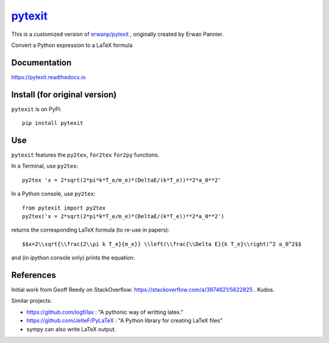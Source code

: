 
============================================
`pytexit <https://pytexit.readthedocs.io>`__
============================================

This is a customized version of `erwanp/pytexit <https://github.com/erwanp/pytexit>`_ , originally created by Erwan Pannier.

Convert a Python expression to a LaTeX formula


.. image:: https://img.shields.io/pypi/v/pytexit.svg
    :target: https://pypi.python.org/pypi/pytexit
    :alt: PyPI

.. image:: https://img.shields.io/travis/erwanp/pytexit.svg
    :target: https://travis-ci.com/erwanp/pytexit
    :alt: Tests

.. image:: https://codecov.io/gh/erwanp/pytexit/branch/master/graph/badge.svg
    :target: https://codecov.io/gh/erwanp/pytexit
    :alt: Coverage


Documentation
-------------

https://pytexit.readthedocs.io


.. image:: https://readthedocs.org/projects/pytexit/badge/
    :target: https://pytexit.readthedocs.io/en/latest/?badge=latest
    :alt: Documentation Status


Install (for original version)
-------

``pytexit`` is on PyPi::

    pip install pytexit


Use
---

``pytexit`` features the ``py2tex``, ``for2tex`` ``for2py`` functions.

In a Terminal, use ``py2tex``::

    py2tex 'x = 2*sqrt(2*pi*k*T_e/m_e)*(DeltaE/(k*T_e))**2*a_0**2'

In a Python console, use ``py2tex``::

    from pytexit import py2tex
    py2tex('x = 2*sqrt(2*pi*k*T_e/m_e)*(DeltaE/(k*T_e))**2*a_0**2')

returns the corresponding LaTeX formula (to re-use in papers)::

    $$x=2\\sqrt{\\frac{2\\pi k T_e}{m_e}} \\left(\\frac{\\Delta E}{k T_e}\\right)^2 a_0^2$$

and (in ipython console only) prints the equation:

.. image:: https://github.com/erwanp/pytexit/blob/master/docs/output.png



References
----------

Initial work from Geoff Reedy on StackOverflow: https://stackoverflow.com/a/3874621/5622825  . Kudos.

Similar projects:

- https://github.com/iogf/lax  : "A pythonic way of writting latex."
- https://github.com/JelteF/PyLaTeX : "A Python library for creating LaTeX files"
- sympy can also write LaTeX output.
